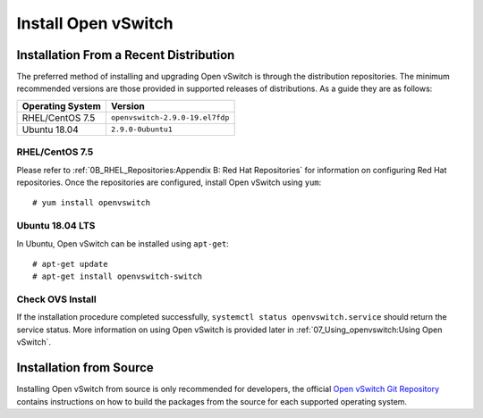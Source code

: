 .. highlight:: console

Install Open vSwitch
====================

Installation From a Recent Distribution
---------------------------------------

The preferred method of installing and upgrading Open vSwitch is through the
distribution repositories. The minimum recommended versions are those provided
in supported releases of distributions. As a guide they are as follows:

================ ===============================
Operating System Version
================ ===============================
RHEL/CentOS 7.5  ``openvswitch-2.9.0-19.el7fdp``
Ubuntu 18.04     ``2.9.0-0ubuntu1``
================ ===============================

RHEL/CentOS 7.5
```````````````

Please refer to :ref:`0B_RHEL_Repositories:Appendix B: Red Hat Repositories`
for information on configuring Red Hat repositories. Once the repositories are
configured, install Open vSwitch using ``yum``::

    # yum install openvswitch

Ubuntu 18.04 LTS
````````````````

In Ubuntu, Open vSwitch can be installed using ``apt-get``::

    # apt-get update
    # apt-get install openvswitch-switch


Check OVS Install
`````````````````

If the installation procedure completed successfully, ``systemctl status
openvswitch.service`` should return the service status. More information on
using Open vSwitch is provided later in :ref:`07_Using_openvswitch:Using Open
vSwitch`.

Installation from Source
------------------------

Installing Open vSwitch from source is only recommended for developers, the
official `Open vSwitch Git Repository <https://github.com/openvswitch/ovs>`_
contains instructions on how to build the packages from the source for each
supported operating system.
